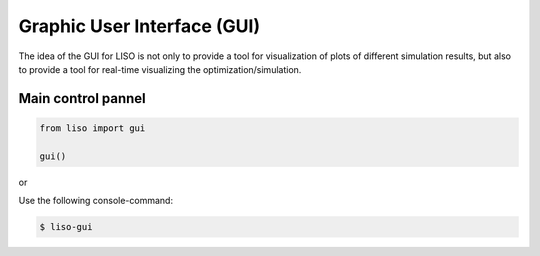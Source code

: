 Graphic User Interface (GUI)
============================

The idea of the GUI for LISO is not only to provide a tool for visualization of
plots of different simulation results, but also to provide a tool for real-time
visualizing the optimization/simulation.

Main control pannel
-------------------

.. code-block:: python

    from liso import gui

    gui()

or

Use the following console-command:

.. code-block:: bash

    $ liso-gui